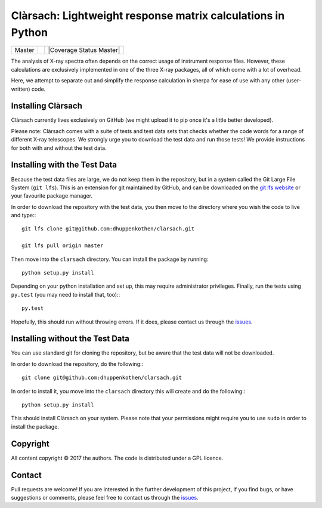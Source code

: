 Clàrsach: Lightweight response matrix calculations in Python
============================================================

+------------------+-------------------------+---------------------------+
| Master           | |Build Status Master|   | |Coverage Status Master|  |
+------------------+-------------------------+---------------------------+


The analysis of X-ray spectra often depends on the correct 
usage of instrument response files. However, these calculations 
are exclusively implemented in one of the three X-ray packages, 
all of which come with a lot of overhead. 

Here, we attempt to separate out and simplify the response calculation in 
sherpa for ease of use with any other (user-written) code. 

Installing Clàrsach
-------------------

Clàrsach currently lives exclusively on GitHub (we might upload it to 
pip once it's a little better developed). 

Please note: Clàrsach comes with a suite of tests and test data sets that 
checks whether the code words for a range of different X-ray telescopes. We 
strongly urge you to download the test data and run those tests! We provide
instructions for both with and without the test data.

Installing with the Test Data
-----------------------------
 
Because the test data files are large, we do not keep them in the repository, but 
in a system called the Git Large File System (``git lfs``). 
This is an extension for git maintained by GitHub, and can be downloaded on the
`git lfs website <https://git-lfs.github.com>`_ or your favourite package manager.

In order to download the repository with the test data, you then move to the directory 
where you wish the code to live and type:::

	git lfs clone git@github.com:dhuppenkothen/clarsach.git

	git lfs pull origin master

Then move into the ``clarsach`` directory. You can install the package by running::

	python setup.py install

Depending on your python installation and set up, this may require administrator privileges.
Finally, run the tests using ``py.test`` (you may need to install that, too):::

	py.test

Hopefully, this should run without throwing errors. If it does, please contact us through 
the `issues <https://github.com/dhuppenkothen/clarsach/issues>`_.  

Installing without the Test Data
--------------------------------

You can use standard git for cloning the repository, but be aware that the test data 
will not be downloaded. 

In order to download the repository, do the following:::

	git clone git@github.com:dhuppenkothen/clarsach.git

In order to install it, you move into the ``clarsach`` directory this will 
create and do the following:::

	python setup.py install

This should install Clàrsach on your system. Please note that your permissions 
might require you to use ``sudo`` in order to install the package.

Copyright
---------
All content copyright © 2017 the authors. The code is distributed under a GPL licence.


Contact
-------
Pull requests are welcome! If you are interested in the further development of
this project, if you find bugs, or have suggestions or comments, please feel free to contact us through 
the `issues <https://github.com/dhuppenkothen/clarsach/issues>`_.



.. |Build Status Master| image:: https://travis-ci.org/dhuppenkothen/clarsach.svg?branch=master

